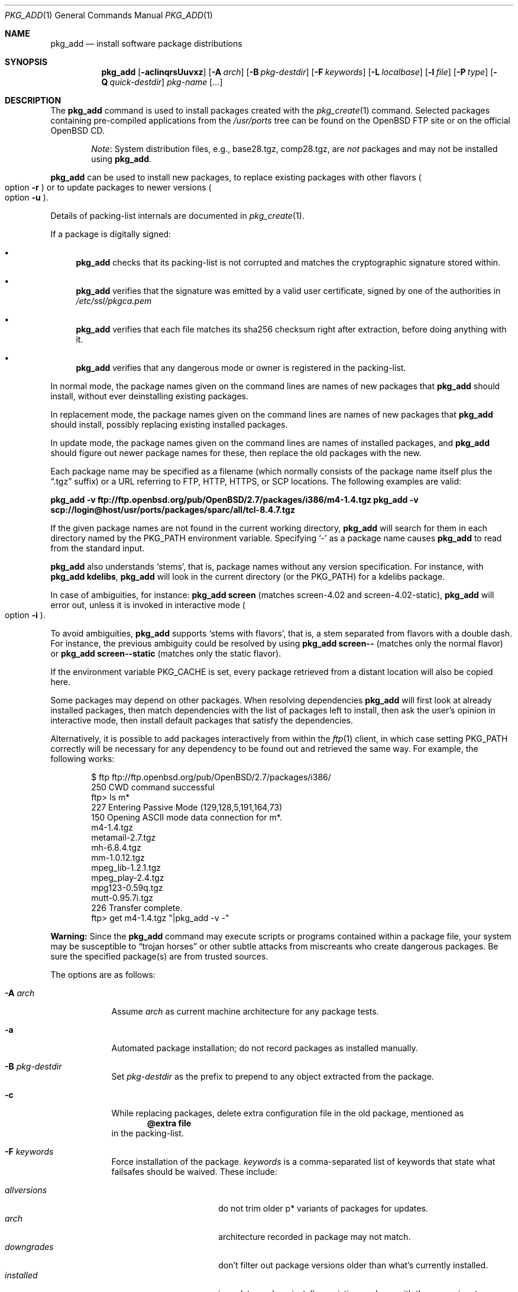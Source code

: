 .\"	$OpenBSD$
.\"
.\" Documentation and design originally from FreeBSD. All the code has
.\" been rewritten since. We keep the documentation's notice:
.\"
.\" Redistribution and use in source and binary forms, with or without
.\" modification, are permitted provided that the following conditions
.\" are met:
.\" 1. Redistributions of source code must retain the above copyright
.\"    notice, this list of conditions and the following disclaimer.
.\" 2. Redistributions in binary form must reproduce the above copyright
.\"    notice, this list of conditions and the following disclaimer in the
.\"    documentation and/or other materials provided with the distribution.
.\"
.\" Jordan K. Hubbard
.\"
.\"
.Dd $Mdocdate$
.Dt PKG_ADD 1
.Os
.Sh NAME
.Nm pkg_add
.Nd install software package distributions
.Sh SYNOPSIS
.Nm pkg_add
.Bk -words
.Op Fl acIinqrsUuvxz
.Op Fl A Ar arch
.Op Fl B Ar pkg-destdir
.Op Fl F Ar keywords
.Op Fl L Ar localbase
.Op Fl l Ar file
.Op Fl P Ar type
.Op Fl Q Ar quick-destdir
.Ar pkg-name Op Ar ...
.Ek
.Sh DESCRIPTION
The
.Nm
command is used to install packages created
with the
.Xr pkg_create 1
command.
Selected packages containing pre-compiled applications from the
.Pa /usr/ports
tree can be found on the
.Ox
FTP site or on the official
.Ox
CD.
.Bd -filled -offset indent
.Em Note :
System distribution files, e.g., base28.tgz, comp28.tgz, are
.Em not
packages and may not be installed using
.Nm .
.Ed
.Pp
.Nm
can be used to install new packages, to replace existing packages with other
flavors
.Po
option
.Fl r
.Pc
or to update packages to newer versions
.Po
option
.Fl u
.Pc .
.Pp
Details of packing-list internals are documented in
.Xr pkg_create 1 .
.Pp
If a package is digitally signed:
.Bl -bullet
.It
.Nm
checks that its packing-list is not corrupted and matches the cryptographic
signature stored within.
.It
.Nm
verifies that the signature was emitted by a valid user certificate, signed
by one of the authorities in
.Pa /etc/ssl/pkgca.pem
.It
.Nm
verifies that each file matches its sha256 checksum right after extraction,
before doing anything with it.
.It
.Nm
verifies that any dangerous mode or owner is registered in the packing-list.
.El
.Pp
In normal mode,
the package names given on the command lines are names of new packages that
.Nm
should install, without ever deinstalling existing packages.
.Pp
In replacement mode,
the package names given on the command lines are names of new packages that
.Nm
should install, possibly replacing existing installed packages.
.Pp
In update mode,
the package names given on the command lines are names of installed
packages, and
.Nm
should figure out newer package names for these, then replace the old
packages with the new.
.Pp
Each package name may be specified as a filename (which normally consists of the
package name itself plus the
.Dq .tgz
suffix) or a URL referring to FTP, HTTP, HTTPS, or SCP locations.
The following examples are valid:
.Pp
.Li pkg_add -v ftp://ftp.openbsd.org/pub/OpenBSD/2.7/packages/i386/m4-1.4.tgz
.Li pkg_add -v scp://login@host/usr/ports/packages/sparc/all/tcl-8.4.7.tgz
.Pp
If the given package names are not found in the current working directory,
.Nm
will search for them in each directory named by the
.Ev PKG_PATH
environment variable.
Specifying
.Ql -
as a package name causes
.Nm
to read from the standard input.
.Pp
.Nm
also understands
.Sq stems ,
that is, package names without any version specification.
For instance, with
.Li pkg_add kdelibs ,
.Nm
will look in the current directory (or the PKG_PATH) for a kdelibs package.
.Pp
In case of ambiguities, for instance:
.Li pkg_add screen
(matches screen-4.02  and screen-4.02-static),
.Nm
will error out, unless it is invoked in interactive mode
.Po
option
.Fl i
.Pc .
.Pp
To avoid ambiguities,
.Nm
supports
.Sq stems with flavors ,
that is, a stem separated from flavors with a double dash.
For instance, the previous ambiguity could be resolved by using
.Li pkg_add screen--
(matches only the normal flavor)
or
.Li pkg_add screen--static
(matches only the static flavor).
.Pp
If the environment variable
.Ev PKG_CACHE
is set, every package retrieved from a distant location will also be
copied here.
.Pp
Some packages may depend on other packages.
When resolving dependencies
.Nm
will first look at already installed packages, then match
dependencies with the list of packages left to install, then ask the
user's opinion in interactive mode,
then install default packages that satisfy the dependencies.
.Pp
Alternatively, it is possible to add packages interactively from within the
.Xr ftp 1
client,
in which case setting
.Ev PKG_PATH
correctly will be necessary for any dependency to be found out and retrieved
the same way.
For example, the following works:
.Bd -literal -offset indent
$ ftp ftp://ftp.openbsd.org/pub/OpenBSD/2.7/packages/i386/
250 CWD command successful
ftp> ls m*
227 Entering Passive Mode (129,128,5,191,164,73)
150 Opening ASCII mode data connection for m*.
m4-1.4.tgz
metamail-2.7.tgz
mh-6.8.4.tgz
mm-1.0.12.tgz
mpeg_lib-1.2.1.tgz
mpeg_play-2.4.tgz
mpg123-0.59q.tgz
mutt-0.95.7i.tgz
226 Transfer complete.
ftp> get m4-1.4.tgz "|pkg_add -v -"
.Ed
.Pp
.Sy Warning:
Since the
.Nm
command may execute scripts or programs contained within a package file,
your system may be susceptible to
.Dq trojan horses
or other subtle attacks from miscreants who create dangerous packages.
Be sure the specified package(s) are from trusted sources.
.Pp
The options are as follows:
.Bl -tag -width keyword
.It Fl A Ar arch
Assume
.Ar arch
as current machine architecture for any package tests.
.It Fl a
Automated package installation; do not record packages as installed manually.
.It Fl B Ar pkg-destdir
Set
.Ar pkg-destdir
as the prefix to prepend to any object extracted from the package.
.It Fl c
While replacing packages, delete extra configuration file in the old package,
mentioned as
.Dl @extra file
in the packing-list.
.It Fl F Ar keywords
Force installation of the package.
.Ar keywords
is a comma-separated list of keywords that state what failsafes
should be waived.
These include:
.Pp
.Bl -tag -width "updatedependsXX" -compact
.It Ar allversions
do not trim older p* variants of packages for updates.
.It Ar arch
architecture recorded in package may not match.
.It Ar downgrades
don't filter out package versions older than what's currently installed.
.It Ar installed
in update mode, reinstall an existing package with the same signature.
.It Ar libdepends
library specifications may not be fulfilled.
.It Ar nonroot
install even if not running as root.
.It Ar nosig
do not check digital signatures.
Still displays a very prominent message if a signature is found.
.It Ar repair
attempt to repair installed packages with missing registration data.
.It Ar scripts
external scripts may fail.
.It Ar update
unsafe update: old packing-list will run scripts that may fail.
.It Ar updatedepends
force update even if forward dependencies no longer match.
.El
.It Fl I
If scripts exist for a given package, do not execute them.
.It Fl i
Switch on interactive mode.
.Nm
may ask questions to the user if faced with difficult decisions.
.It Fl L Ar localbase
Install a package under
.Ar localbase .
By default,
.Ar localbase
equals
.Pa /usr/local ,
and specifying it is not necessary.
However, packages can be created using a different
.Ar localbase
.Po
see
.Xr pkg_create 1
.Pc ,
and those packages can only be installed by using the same
.Ar localbase .
See
.Xr bsd.port.mk 5
for a description of
.Ev LOCALBASE .
.It Fl l Ar file
Installs packages from the raw output of
.Xr pkg_info 1 ,
as saved in
.Ar file .
Generally, use with
.Li pkg_info \*(Gtfile ,
to reproduce an installation from machine to machine.
.Fl l
will try its best to reproduce the installation, even if the
version numbers don't quite match and even if some packages cannot
be found.
.It Fl n
Don't actually install a package, just report the steps that
would be taken if it was.
.It Fl P Ar type
Check permissions for distribution, where
.Ar type
can be
.Sq cdrom
or
.Sq ftp .
.It Fl Q Ar quick-destdir
Quick and dirty installation under
.Ar quick-destdir .
Contrary to
.Fl B
.Ar pkg-destdir ,
symbolic links are resolved, and package installation stops at
.Cm @endfake
marker.
.It Fl q
Replace package quickly; do not bother with checksums before removing normal
files.
If used twice,
it will not bother with checksums for configuration files either.
.It Fl r
Replace existing packages.
.Nm
will try to take every precaution to make sure the replacement can
proceed before removing the old package and adding the new one, and it
should also handle shared libraries correctly.
Among other things,
.Nm
will refuse to replace packages as soon as it needs to run scripts that
might fail
.Po
use
.Fl F Ar update
to force the replacement
.Pc ;
.Nm
will also refuse to replace packages when the dependencies don't quite
match
.Po
use
.Fl F Ar updatedepends
to force the replacement
.Pc .
.It Fl s
Don't actually install packages, skip as many steps as needed and report
only the disk size changes that would happen.
Similar to
.Fl n ,
except it also skips fetching full packages and stops at getting the
information it needs.
.It Fl U
Update dependencies if required before installing the new package(s).
.It Fl u
Update the given
.Ar pkgname(s) ,
and anything it depends upon.
If no
.Ar pkgname
is given,
.Nm
will update all installed packages.
This relies on
.Ev PKG_PATH
to figure out the new package names.
.It Fl v
Turn on verbose output.
Several
.Fl v
turn on more verbose output.
By default,
.Nm
is almost completely silent, but it reacts to keyboard status requests
.Po
see
.Xr stty 1
.Pc .
.Fl v
turns on basic messages,
.Fl vv
adds relevant system operations,
.Fl vvv
shows most internal computations apart from individual file/directory
additions,
.Fl vvvv
also shows dependencies adjustments, and
.Fl vvvvv
shows everything.
.It Fl x
Disable progress-meter.
.It Fl z
Fuzzy package addition:
.Nm
should do its best to match package names passed on the command line,
even if the versions don't match and it will proceed even if
some packages can't be found.
.El
.Pp
By default, when adding packages via FTP, the
.Xr ftp 1
program operates in
.Dq passive
mode.
If you wish to use active mode instead, set the
.Ev FTPMODE
environment variable to
.Dq active .
If
.Nm
consistently fails to fetch a package from a site known to work,
it may be because the site does not support
passive mode FTP correctly.
This is very rare since
.Nm
will try active mode FTP if the server refuses a passive mode
connection.
.Ss Technical details
.Nm
deals with
.Sq updatesets
internally.
An updateset is a collection of old package(s) to delete, and new package(s)
to install, as an atomic operation.
Under normal circumstances, an updateset contains at most one old package
and one new package, but some situations may require
.Nm
to perform several installations/deletions at once.
.Pp
For each new package in an updateset,
.Nm
extracts the package's
.Dq packing information
(the packing list, description, and installation/deinstallation scripts)
into a special staging directory in
.Pa /var/tmp
(or
.Ev PKG_TMPDIR
if set \- see
.Sx CAVEATS ,
below)
and then runs through the following sequence to fully extract the contents
of the package:
.Bl -enum
.It
A check is made to determine if the package is already recorded as installed.
If it is,
the installation is terminated.
.It
A check is made to determine if the package conflicts (from
.Cm @conflict
directives; see
.Xr pkg_create 1 )
with a package already recorded as installed.
In non-replacement mode, its installation is terminated.
.It
For packages tagged with architecture constraints,
.Nm
verifies that the current machine architecture agrees with the constraints.
.It
All package dependencies (from
.Cm @depend
and
.Cm @wantlib
directives; see
.Xr pkg_create 1 )
are read from the packing list.
If any of these dependencies are not currently fulfilled,
an attempt is made to find a package that meets them and install it,
looking first in the current updateset, then in the list of packages
to install passed to
.Nm ;
if no adequate package can be found and installed,
the installation is terminated.
.It
.Nm
checks for collisions with installed file names, read-only file systems,
and enough space to store files.
.It
If the package contains an
.Ar install
script, it is executed with the following arguments:
.Bl -tag -width indentindent
.It Ar pkg-name
The name of the package being installed.
.It Cm PRE-INSTALL
Keyword denoting that the script is to perform any actions needed before
the package is installed.
.El
.Pp
If the
.Ar install
script exits with a non-zero status code, the installation is terminated.
.It
The packing list is used as a guide for extracting
files from the package into their final locations.
.It
If an
.Ar install
script exists for the package, it is executed with the following arguments:
.Bl -tag -width indentindent
.It Ar pkg_name
The name of the package being installed.
.It Cm POST-INSTALL
Keyword denoting that the script is to perform any actions needed
after the package has been installed.
.El
.It
After installation is complete, a copy of all package files
such as the packing-list, the
.Ar install
and
.Ar deinstall
scripts, the description file is made into
.Pa /var/db/pkg/<pkg-name>
for subsequent possible use by
.Xr pkg_delete 1
and
.Xr pkg_info 1 .
Any package dependencies are recorded in the other packages'
.Pa /var/db/pkg/<other-pkg>/+REQUIRED_BY
file
(if the environment variable
.Ev PKG_DBDIR
is set, this overrides the
.Pa /var/db/pkg/
path shown above).
.It
Finally, the staging area is deleted and the program terminates.
.El
.Pp
Note that it is safe to interrupt
.Nm pkg_add
through
.Dv SIGINT ,
.Dv SIGHUP ,
and other signals, as it will safely record an interrupted install as
.Pa partial-<pkgname>[.n] .
.Pp
When replacing packages, the procedure is slightly different.
.Bl -enum
.It
A check is made to determine if a similar package is already installed.
If its signature is identical to that of the new package, no replacement
is performed (unless -F installed is specified).
.It
A check is made to determine what old package(s) the new package(s) should
replace, using conflicts.
.Nm
will attempt to update those packages.
If they update to the new package(s), nothing needs to be done.
If they're part of the list of updatesets to install, the corresponding
updatesets will be merged.
Otherwise,
.Nm
will add them to the current updateset, and rerun update to find suitable
update to those packages.
.It
A check is made to determine whether the old packages will be deleted without
issue, and whether the new packages will install correctly.
This includes refusing to run any code (unless -F update), and verifying
that the new package still matches dependencies (unless -F updatedepends).
.It
Shared libraries deserve special treatment: each shared library from the old
packages that does no longer exist in the new packages, but that is required
from a wantlib of another package is kept along in a stub package named
.Pa \&.libs-<pkgname> .
.It
The new packages are extracted to the filesystem, using temporary filenames
of the form
.Pa pkg.XXXXXXX
since the old packages are still there.
The packing-list is amended to record these names as @temp annotations,
in cases the installation fails.
.It
The old packages are deleted as usual, except that some packages may still
depend on them.
Note also that
.Cm @unexec-delete
commands are not executed.
.It
The new packages are installed as usual, except that the files are already
present and only need to be renamed.
Note also that
.Cm @exec-add
commands are not executed.
.It
Dependencies from the old packages are adjusted to point to the correct new
package.
.El
.Pp
To update packages in -u mode,
.Nm
performs the following steps.
.Bl -enum
.It
Each package name is reduced to its stem, and every package name with matching
stem available through
.Ev PKG_PATH
is considered as an update candidate.
.It
.Nm
searches for a
.Sq quirks
package first, which may contain exceptions to these rules.
This special package contains global information, such as packages that
can be deleted because they're now part of base, or stem changes.
.It
Version matching occurs: unless -F downgrade, only packages with newer
versions will be considered as update candidates.
Note that version matching is costly, thus
.Ev PKG_PATH
should point to a snapshot of packages for a given version of
.Ox ,
similar to the organization on the FTP sites.
.It
Candidates are then matched according to their source paths (the subdirectory of
the ports dir, plus flavors and multi-packages modifiers), in order to weed
out similar packages with distinct options.
.It
The signature of the candidate is compared to the signature of the already
installed package: identical signatures mean no update needed.
.It
If several candidates are left,
.Nm
will ask the user in interactive mode, and not perform the update in
non-interactive mode.
.It
Once a suitable update candidate has been found,
.Nm
checks the package dependencies.
If necessary, it will install or update them first.
Once all dependencies are up-to-date,
.Nm
will update the package.
.El
.Sh ENVIRONMENT
.Bl -tag -width PKG_DESTDIR
.It Ev FTPMODE
Specifies whether
.Xr ftp 1
should operate in
.Dq active
or
.Dq passive
mode.
The default is
.Dq passive .
.It Ev FETCH_CMD
Override use of
.Xr ftp 1 .
Must point to a command that understands
.Li ${FETCH_CMD} -o - url .
.It Ev FTP_KEEPALIVE
Have
.Xr ftp 1
send a byte after every
.Ev FTP_KEEPALIVE
seconds,
so that incorrectly configured network equipment won't aggressively drop it.
See
.Dq ftp -k
for more information.
.It Ev PKG_DBDIR
Where to register packages instead of
.Pa /var/db/pkg .
.It Ev PKG_DESTDIR
Value for
.Ar pkg-destdir ,
if no
.Fl B
option is specified;
value passed to any
.Cm INSTALL
or
.Cm REQUIRE
script invoked from the package.
.It Ev PKG_CACHE
If set, any package retrieved from a distant location will be copied to
that directory as well.
.It Ev PKG_PATH
If a given package name cannot be found,
the directories named by
.Ev PKG_PATH
are searched.
It should contain a series of entries separated by colons.
Each entry consists of a directory name.
URL schemes such as FTP, HTTP, HTTPS, or SCP are also appropriate.
The current directory may be indicated
implicitly by an empty directory name, or explicitly by a single
period
.Pq Ql \&./ .
.It Ev PKG_TMPDIR
Temporary area where package information files will be extracted, instead of
.Pa /var/tmp .
.El
.Sh SEE ALSO
.Xr ftp 1 ,
.Xr pkg_create 1 ,
.Xr pkg_delete 1 ,
.Xr pkg_info 1 ,
.Xr OpenBSD::Intro 3p ,
.Xr bsd.port.mk 5 ,
.Xr package 5
.Sh AUTHORS
.Bl -tag -width indent -compact
.It "Jordan Hubbard"
Initial design.
.It "Marc Espie"
Complete rewrite.
.El
.Sh CAVEATS
Package extraction does need a temporary area that
can hold executable scripts.
.Pp
If
.Pa /var/tmp
is mounted noexec, you must currently set
.Ev PKG_TMPDIR
to a suitable area, as
.Nm
will refuse to install any package that contains executable scripts.
